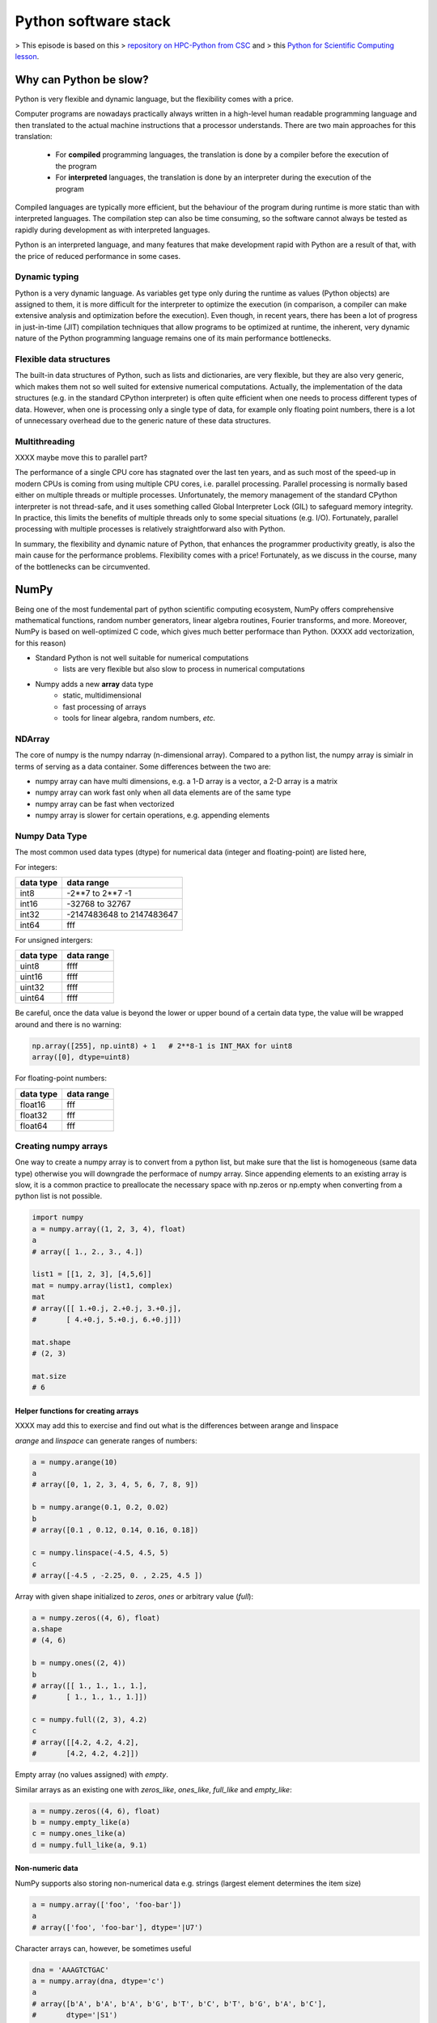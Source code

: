 Python software stack
=====================

.. objectives::

   - Understand limitations of Python's standard library for large data processing
   - Understand vectorization and basic array computing in NumPy
   - Learn to use several of NumPy's numerical computing tools 
   - Learn to use data structures and analysis tools from Pandas

> This episode is based on this 
> `repository on HPC-Python from CSC <https://github.com/csc-training/hpc-python>`__ and 
> this `Python for Scientific Computing lesson <https://aaltoscicomp.github.io/python-for-scicomp/>`__.

Why can Python be slow?
-----------------------

Python is very flexible and dynamic language, but the flexibility comes with
a price.

Computer programs are nowadays practically always written in a high-level
human readable programming language and then translated to the actual machine
instructions that a processor understands. There are two main approaches for
this translation:

 - For **compiled** programming languages, the translation is done by
   a compiler before the execution of the program
 - For **interpreted** languages, the translation is done by an interpreter
   during the execution of the program

Compiled languages are typically more efficient, but the behaviour of
the program during runtime is more static than with interpreted languages.
The compilation step can also be time consuming, so the software cannot
always be tested as rapidly during development as with interpreted
languages.

Python is an interpreted language, and many features that make development
rapid with Python are a result of that, with the price of reduced performance
in some cases.

Dynamic typing
^^^^^^^^^^^^^^

Python is a very dynamic language. As variables get type only during the
runtime as values (Python objects) are assigned to them, it is more difficult
for the interpreter to optimize the execution (in comparison, a compiler can
make extensive analysis and optimization before the execution). Even though,
in recent years, there has been a lot of progress in just-in-time (JIT)
compilation techniques that allow programs to be optimized at runtime, the
inherent, very dynamic nature of the Python programming language remains one
of its main performance bottlenecks.

Flexible data structures
^^^^^^^^^^^^^^^^^^^^^^^^

The built-in data structures of Python, such as lists and dictionaries,
are very flexible, but they are also very generic, which makes them not so
well suited for extensive numerical computations. Actually, the implementation
of the data structures (e.g. in the standard CPython interpreter) is often
quite efficient when one needs to process different types of data. However,
when one is processing only a single type of data, for example only
floating point numbers, there is a lot of unnecessary overhead due to the
generic nature of these data structures.

Multithreading
^^^^^^^^^^^^^^

XXXX maybe move this to parallel part? 

The performance of a single CPU core has stagnated over the last ten years,
and as such most of the speed-up in modern CPUs is coming from using multiple
CPU cores, i.e. parallel processing. Parallel processing is normally based
either on multiple threads or multiple processes. Unfortunately, the memory
management of the standard CPython interpreter is not thread-safe, and it uses
something called Global Interpreter Lock (GIL) to safeguard memory integrity.
In practice, this limits the benefits of multiple threads only to some
special situations (e.g. I/O). Fortunately, parallel processing with multiple
processes is relatively straightforward also with Python.

In summary, the flexibility and dynamic nature of Python, that enhances
the programmer productivity greatly, is also the main cause for the
performance problems. Flexibility comes with a price! Fortunately, as we
discuss in the course, many of the bottlenecks can be circumvented.


NumPy
-----

Being one of the most fundemental part of python scientific computing ecosystem, 
NumPy offers comprehensive mathematical functions, random number generators, 
linear algebra routines, Fourier transforms, and more. Moreover, 
NumPy is based on well-optimized C code, which gives much better performace than Python. 
(XXXX add vectorization, for this reason)

- Standard Python is not well suitable for numerical computations
    - lists are very flexible but also slow to process in numerical
      computations

- Numpy adds a new **array** data type
    - static, multidimensional
    - fast processing of arrays
    - tools for linear algebra, random numbers, *etc.*

NDArray
^^^^^^^

The core of numpy is the numpy ndarray (n-dimensional array).
Compared to a python list, the numpy array is simialr in terms of serving as a data container.
Some differences between the two are: 

- numpy array can have multi dimensions, e.g. a 1-D array is a vector, a 2-D array is a matrix 
- numpy array can work fast only when all data elements are of the same type  
- numpy array can be fast when vectorized  
- numpy array is slower for certain operations, e.g. appending elements 


.. figure:: img/list-vs-array.svg
   :align: center
   :scale: 100 %


Numpy Data Type
^^^^^^^^^^^^^^^

The most common used data types (dtype) for numerical data (integer and floating-point) are listed here, 

For integers:

+-------------+----------------------------------+
| data type   | data range                       |
+=============+==================================+
| int8        | -2**7 to  2**7 -1                |
+-------------+----------------------------------+
| int16       | -32768 to 32767                  |
+-------------+----------------------------------+
| int32       | -2147483648 to 2147483647        |
+-------------+----------------------------------+
| int64       |    fff                           |
+-------------+----------------------------------+

For unsigned intergers:

+-------------+----------------------------------+
| data type   | data range                       |
+=============+==================================+
| uint8       | ffff                             |
+-------------+----------------------------------+
| uint16      | ffff                             |
+-------------+----------------------------------+
| uint32      | ffff                             |
+-------------+----------------------------------+
| uint64      | ffff                             |
+-------------+----------------------------------+

Be careful, once the data value is beyond the lower or upper bound of a certain data type, 
the value will be wrapped around and there is no warning:

.. code:: python

	np.array([255], np.uint8) + 1   # 2**8-1 is INT_MAX for uint8  
	array([0], dtype=uint8)



For floating-point numbers:

+-------------+----------------------------------+
| data type   | data range                       |
+=============+==================================+
| float16     | fff	                         |
+-------------+----------------------------------+
| float32     | fff     			 |
+-------------+----------------------------------+
| float64     | fff                              |
+-------------+----------------------------------+


Creating numpy arrays
^^^^^^^^^^^^^^^^^^^^^

One way to create a numpy array is to convert from a python list, but make sure that the list is homogeneous (same data type) 
otherwise you will downgrade the performace of numpy array. 
Since appending elements to an existing array is slow, it is a common practice to preallocate the necessary space with np.zeros or np.empty
when converting from a python list is not possible.


.. code-block:: python

   import numpy
   a = numpy.array((1, 2, 3, 4), float)
   a
   # array([ 1., 2., 3., 4.])

   list1 = [[1, 2, 3], [4,5,6]]
   mat = numpy.array(list1, complex)
   mat
   # array([[ 1.+0.j, 2.+0.j, 3.+0.j],
   #       [ 4.+0.j, 5.+0.j, 6.+0.j]])

   mat.shape
   # (2, 3)

   mat.size
   # 6


Helper functions for creating arrays
~~~~~~~~~~~~~~~~~~~~~~~~~~~~~~~~~~~~

XXXX may add this to exercise and find out what is the differences between arange and linspace

`arange` and `linspace` can generate ranges of numbers:

.. code-block:: python

    a = numpy.arange(10)
    a
    # array([0, 1, 2, 3, 4, 5, 6, 7, 8, 9])

    b = numpy.arange(0.1, 0.2, 0.02)
    b
    # array([0.1 , 0.12, 0.14, 0.16, 0.18])

    c = numpy.linspace(-4.5, 4.5, 5)
    c
    # array([-4.5 , -2.25, 0. , 2.25, 4.5 ])


Array with given shape initialized to `zeros`, `ones` or arbitrary value (`full`):

.. code-block:: python

   a = numpy.zeros((4, 6), float)
   a.shape
   # (4, 6)

   b = numpy.ones((2, 4))
   b
   # array([[ 1., 1., 1., 1.],
   #       [ 1., 1., 1., 1.]])
	   
   c = numpy.full((2, 3), 4.2)
   c
   # array([[4.2, 4.2, 4.2],
   #       [4.2, 4.2, 4.2]])

Empty array (no values assigned) with `empty`.

Similar arrays as an existing one with `zeros_like`, `ones_like`, 
`full_like` and `empty_like`:

.. code-block:: python

   a = numpy.zeros((4, 6), float)
   b = numpy.empty_like(a)
   c = numpy.ones_like(a)
   d = numpy.full_like(a, 9.1)

Non-numeric data
~~~~~~~~~~~~~~~~

NumPy supports also storing non-numerical data e.g. strings (largest
element determines the item size)

.. code-block:: python

   a = numpy.array(['foo', 'foo-bar'])
   a
   # array(['foo', 'foo-bar'], dtype='|U7')

Character arrays can, however, be sometimes useful

.. code-block:: python

   dna = 'AAAGTCTGAC'
   a = numpy.array(dna, dtype='c')
   a
   # array([b'A', b'A', b'A', b'G', b'T', b'C', b'T', b'G', b'A', b'C'],
   #       dtype='|S1')



Array Operations and Manipulations
^^^^^^^^^^^^^^^^^^^^^^^^^^^^^^^^^^

All the familiar arithemtic operators are applied on an element-by-element basis.

.. challenge:: Arithmetic

   .. tabs:: 

      .. tab:: 1D

             .. code-block:: py

			import numpy as np
                        a = np.array([1, 3, 5])
                        b = np.array([4, 5, 6])

             .. code-block:: py

			a + b

             .. figure:: img/np_add_1d_new.svg 

             .. code-block:: py

			a/b

             .. figure:: img/np_div_1d_new.svg 


      .. tab:: 2D

             .. code-block:: python

			import numpy as np
		        a = np.array([[1, 2, 3],
	               	   [4, 5, 6]])
		        b = np.array([10, 10, 10],
	               	   [10, 10, 10]])

			a + b                       # array([[11, 12, 13],
                                			 #        [14, 15, 16]]) 

             .. figure:: img/np_add_2d.svg 


Array Indexing
^^^^^^^^^^^^^^

Basic indexing is similar to python lists.
Note that advanced indexing creates copies of arrays.

.. challenge:: index


   .. tabs:: 

      .. tab:: 1D

             .. code-block:: py

			import numpy as np
                        data = np.array([1,2,3,4,5,6,7,8])

             .. figure:: img/np_ind_0.svg 

             .. code-block:: py

			     # integer indexing 

             .. figure:: img/np_ind_integer.svg 

             .. code-block:: py

			     # fancy indexing 

             .. figure:: img/np_ind_fancy.svg 

             .. code-block:: python

			     # boolean indexing 

             .. figure:: img/np_ind_boolean.svg 


      .. tab:: 2D

             .. code-block:: python

			     import numpy as np
			     data = np.array([[1, 2, 3, 4],[5, 6, 7, 8],[9, 10, 11, 12]])

             .. figure:: img/np_ind2d_data.svg 

             .. code-block:: python

			     # integer indexing

             .. figure:: img/np_ind2d_integer.svg 

             .. code-block:: python

			     # fancy indexing 

             .. figure:: img/np_ind2d_fancy.svg 

             .. code-block:: python

			     # boolean indexing 


             .. figure:: img/np_ind2d_boolean.svg 


Array Aggregation
^^^^^^^^^^^^^^^^^
.. challenge:: aggregation

Apart from aggregate all values, one can also aggregate across the rows or columns by using the axis parameter:

   .. tabs:: 


      .. tab:: 2D

             .. code-block:: py

			     # max 

             .. figure:: img/np_max_2d.svg 


             .. code-block:: py

			     # sum 

             .. figure:: img/np_sum_2d.svg 

 
             .. code-block:: py

			     # axis 

             .. figure:: img/np_min_2d_ax0.svg 
             .. figure:: img/np_min_2d_ax1.svg 


Array Reshaping
^^^^^^^^^^^^^^^

.. challenge:: reshape

Sometimes, you need to change the dimension of an array. 
One of the most common need is to trasnposing the matrix 
during the dot product. Switching the dimensions of 
a numpy array is also quite common in more advanced cases.

             .. code-block:: py

			import numpy as np
                        data = np.array([1,2,3,4,6,7,8,9,10,11,12])

             .. figure:: img/np_reshape0.svg 

             .. code-block:: py

			    data.reshape(4,3)

             .. figure:: img/np_reshape43.svg 

             .. code-block:: py

			     data.reshape(3,4)
 
             .. figure:: img/np_reshape34.svg 


XXX put the fowlloing in exercices

add example, T of 1d array is not working
Use flatten as an alternative to ravel. What is the difference? (Hint: check which one returns a view and which a copy)

Views and copies of arrays
- Simple assignment creates references to arrays
- Slicing creates "views" to the arrays
- Use `copy()` for real copying of arrays

.. code-block:: python

   a = numpy.arange(10)
   b = a              # reference, changing values in b changes a
   b = a.copy()       # true copy

   c = a[1:4]         # view, changing c changes elements [1:4] of a
   c = a[1:4].copy()  # true copy of subarray


I/O with numpy
Random numbers

XXX put the above in exercices



Anatomy of NumPy array
^^^^^^^^^^^^^^^^^^^^^^

- **ndarray** type is made of
    - one dimensional contiguous block of memory (raw data)
    - indexing scheme: how to locate an element
    - data type descriptor: how to interpret an element

.. figure:: img/ndarray-in-memory.svg
   :align: center
   


NumPy indexing
~~~~~~~~~~~~~~

- There are many possible ways of arranging items of N-dimensional
  array in a 1-dimensional block
- NumPy uses **striding** where N-dimensional index ($n_0, n_1, ..., n_{N-1}$)
  corresponds to offset from the beginning of 1-dimensional block
  
$$
offset = \sum_{k=0}^{N-1} s_k n_k, s_k \text{ is stride in dimension k}
$$


.. figure:: img/ndarray-in-memory-offset.svg
   :align: center

ndarray attributes
~~~~~~~~~~~~~~~~~~

`a = numpy.array(...)`
  : `a.flags`
    : various information about memory layout

    `a.strides`
    : bytes to step in each dimension when traversing

    `a.itemsize`
    : size of one array element in bytes

    `a.data`
    : Python buffer object pointing to start of arrays data

    `a.__array_interface__`
    : Python internal interface












Pandas
------

Pandas is a Python package that provides high-performance and easy to use 
data structures and data analysis tools. Build on numpy array, pandas is 
particularly well suited to analyze tabular and time series data. 
Although numpy could deal with structured array (array with mixed data types), 
it is not efficient. 

The core data structures of pandas are Series and Dataframe. 
A pandas series is a one-dimensional numpy array with an index 
which we could use to access the data, while dataframe consists of 
a table of values with lables for each row and column.  
A dataframe can combine multiple data types, such as numbers and text, 
but the data in each column is of the same type. Each column of a dataframe is a 
`series object <https://pandas.pydata.org/docs/user_guide/dsintro.html#series>`__ - 
a dataframe is thus a collection of series.

.. image:: img/01_table_dataframe.svg




The open source community developing the pandas package has also created 
excellent documentation and training material, including: 

- a  `Getting started guide <https://pandas.pydata.org/getting_started.html>`__ 
  (including tutorials and a 10 minute flash intro)
- a `"10 minutes to pandas" <https://pandas.pydata.org/docs/user_guide/10min.html#min>`__
  tutorial
- thorough `Documentation <https://pandas.pydata.org/docs/>`__ containing a user guide, 
  API reference and contribution guide
- a `cheatsheet <https://pandas.pydata.org/Pandas_Cheat_Sheet.pdf>`__ 
- a `cookbook <https://pandas.pydata.org/docs/user_guide/cookbook.html#cookbook>`__.


.. callout:: Getting help

    Series and DataFrames have a lot functionality, but
    how can we find out what methods are available and how they work? One way is to visit 
    the `API reference <https://pandas.pydata.org/docs/reference/frame.html>`__ 
    and reading through the list. 
    Another way is to use the autocompletion feature in Jupyter and type e.g. 
    ``titanic["Age"].`` in a notebook and then hit ``TAB`` twice - this should open 
    up a list menu of available methods and attributes.

    Jupyter also offers quick access to help pages (docstrings) which can be 
    more efficient than searching the internet. Two ways exist:

    - Write a function name followed by question mark and execute the cell, e.g.
      write ``titanic.hist?`` and hit ``SHIFT + ENTER``.
    - Write the function name and hit ``SHIFT + TAB``.



tidy data format
^^^^^^^^^^^^^^^^

Let's first look at the following two tables:

.. challenge:: 1500m Running event

   .. tabs:: 

      .. tab:: untidy data format

             .. code-block:: py

			     Runner  400  800  1200  1500
			0  Runner 1   64  128   192   240
			1  Runner 2   80  160   240   300
			2  Runner 3   96  192   288   360

      .. tab:: tidy data format

             .. code-block:: python

			      Runner distance  time
			0   Runner 1      400    64
			1   Runner 2      400    80
			2   Runner 3      400    96
			3   Runner 1      800   128
			4   Runner 2      800   160
			5   Runner 3      800   192
			6   Runner 1     1200   192
			7   Runner 2     1200   240
			8   Runner 3     1200   288
			9   Runner 1     1500   240
			10  Runner 2     1500   300
			11  Runner 3     1500   360


Most tabular data is either in a tidy format or a untidy format 
(some people refer them as the long format or the wide format). 

In short, in an untidy (wide) format, each row represents an observation 
consisting of multiple variables and each variable has its own column. 
This is very intuitive and easy for us (human beings) to understand 
and  make comparisons across different variables, calculate statistics, etc.  
In a tidy (long) format , i.e. column-oriented format, each row represents 
only one variable of the observation, and can be considered "computer readable".

Both formats have their own merits and you need to know 
which one suits your analysis. For example, if you are dealing with matrices, 
you would not want to store them as rows and columns, but as 
a two-dimensional array using untidy format. On the other hand, 
if you need to add new data or remove old data frequently from the table 
in a relational database, the tidy format may be the choice. 
Another case is that there are certain visualization tools 
which take data in the tidy format, e,g, ggplot, seaborn.

When it comes to data analysis using pandas, the tidy format is recommended: 

 - each column can be stored as a vector and this not only saves memory 
   but also allows for vectorized calculations which are much faster.
 - it's easier to filter, group, join and aggregate the data

.. note:: 

   The name "tidy data" comes from Wickham’s paper (2014) which describes 
   the ideas in great detail.


data pre-processing
^^^^^^^^^^^^^^^^^^^

In real applications, some data pre-processing have to be performed 
before one can perform useful analysis. There is no fixed list of 
what these pre-processings are, but in general the following steps are involved:

- data cleaning
- data reshaping
- data 


data cleaning
~~~~~~~~~~~~~

A couple of essential  data cleaning processes include 
but not limited to the following:

- data renaming
- data reordering
- data type converting
- handling of duplicating data, missing data, invalid data


add examples 
https://pandas.pydata.org/docs/user_guide/missing_data.html


data Reshaping
~~~~~~~~~~~~~~

Once data cleaning is done, we will reach the data reshaping phase. 
By reorganising the data, one could make the subsequent data operations easier.

pivoting
********

Create a data frame first

.. code:: python

	df = pd.DataFrame(
    	{
       	 "foo": ["one", "one", "one", "two", "two", "two"] ,
       	 "bar": ["A", "B", "C"] * 2,
       	 "baz": np.linspace(1,6,6).astype(int),
       	 "zoo": ["x","y","z","q","w","t"]
    	}
	)


To select out everything for variable ``A`` we could do:

.. code:: python

   filtered = df[df["bar"] == "A"]
   filtered

But suppose we would like to represent the table in such a way that
the ``columns`` are the unique variables from 'bar' and the ``index`` from 'foo'. 
To reshape the data into this form, we use the :meth:`DataFrame.pivot` 
method (also implemented as a top level function :func:`~pandas.pivot`):

.. code:: python

   pivoted = df.pivot(index="foo", columns="bar", values="baz")
   pivoted

.. image:: img/reshaping_pivot.png

If the ``values`` argument is omitted, and the input :class:`DataFrame` has more than
one column of values which are not used as column or index inputs to :meth:`~DataFrame.pivot`,
then the resulting "pivoted" :class:`DataFrame` will have :ref:`hierarchical columns
<advanced.hierarchical>` whose topmost level indicates the respective value
column:

.. code:: python

   df["value2"] = df["value"] * 2
   pivoted = df.pivot(index="date", columns="variable")
   pivoted

You can then select subsets from the pivoted :class:`DataFrame`:

.. code:: python

   pivoted["value2"]

Note that this returns a view on the underlying data in the case where the data
are homogeneously-typed.

.. note::
   :func:`~pandas.pivot` will error with a ``ValueError: Index contains duplicate
   entries, cannot reshape`` if the index/column pair is not unique. In this
   case, consider using :func:`~pandas.pivot_table` which is a generalization
   of pivot that can handle duplicate values for one index/column pair.

stacking and unstacking
***********************

Closely related to the pivot() method are the related 
stack() and unstack() methods available on Series and DataFrame. 
These methods are designed to work together with MultiIndex objects.

The stack() function "compresses" a level in 
the DataFrame columns to produce either:

 - A Series, in the case of a simple column Index.
 - A DataFrame, in the case of a MultiIndex in the columns.

If the columns have a MultiIndex, you can choose which level to stack. 
The stacked level becomes the new lowest level in a MultiIndex on the columns:

.. code:: python

	tuples = list(
    	zip(
        	*[
            	["bar", "bar", "baz", "baz", "foo", "foo", "qux", "qux"],
            	["one", "two", "one", "two", "one", "two", "one", "two"],
        	]
    	)
	)

	columns = pd.MultiIndex.from_tuples(
    	[
        	("bar", "one"),
	        ("bar", "two"),
        	("baz", "one"),
	        ("baz", "two"),
        	("foo", "one"),
	        ("foo", "two"),
	        ("qux", "one"),
        	("qux", "two"),
	    ],
	    names=["first", "second"]
	)

	index = pd.MultiIndex.from_tuples(tuples, names=["first", "second"])


Note: there are other ways to generate MultiIndex, e.g. 

.. code:: python

	index = pd.MultiIndex.from_product(
    	[("bar", "baz", "foo", "qux"), ("one", "two")], names=["first", "second"]
	)

	df = pd.DataFrame(np.linspace(1,16,16).astype(int).reshape(8,2), index=index, columns=["A", "B"])
	df
	df2 = df[:4]
	df2
	stacked=df2.stack()

.. image:: img/reshaping_stack.png 

The unstack() method performs the inverse operation of stack(), 
and by default unstacks the last level. If the indexes have names, 
you can use the level names instead of specifying the level numbers.



stacked.unstack()

.. image:: img/reshaping_unstack.png 


stacked.unstack(1)
or 
stacked.unstack("second")

.. image:: img/reshaping_unstack_1.png 
.. image:: img/reshaping_unstack_0.png 



groupby
^^^^^^^

As we know, when it is about  mathematical oprations on arrays of numerical data, Numpy does best.
Pandas works very well with numpy when aggregating dataframes.

Pandas has a strong built-in understanding of time. With datasets indexed by a pandas DateTimeIndex, 
we can easily group and resample the data using common time units.

The groupby() method is an amazingly powerful function in pandas. But it is also complicated to use and understand.
Together with pivot() / stack() / unstack() and the basic Series and DataFrame statistical functions, 
groupby can produce some very expressive and fast data manipulations.

.. image:: img/groupby.png 

The workflow of groubpy method can be divided into three general steps:

- Splitting: Partition the data into different groups based on some criterion.
- Applying: Do some caclulation within each group. 
  Different kinds of calulations might be aggregation, transformation, filtration
- Combining: Put the results back together into a single object.

data aggregation
~~~~~~~~~~~~~~~~

Here we will go through the following example 

.. code:: python

	import urllib.request
	import pandas as pd

	header_url = 'ftp://ftp.ncdc.noaa.gov/pub/data/uscrn/products/daily01/HEADERS.txt'
	with urllib.request.urlopen(header_url) as response:
	    data = response.read().decode('utf-8')
	lines = data.split('\n')
	headers = lines[1].split(' ')

	ftp_base = 'ftp://ftp.ncdc.noaa.gov/pub/data/uscrn/products/daily01/'
	dframes = []
	for year in range(2016, 2019):
	    data_url = f'{year}/CRND0103-{year}-NY_Millbrook_3_W.txt'               
	    df = pd.read_csv(ftp_base + data_url, parse_dates=[1],
	                     names=headers,header=None, sep='\s+',
        	             na_values=[-9999.0, -99.0])
	    dframes.append(df)

	df = pd.concat(dframes)
	df = df.set_index('LST_DATE')
	df.head()
	df['T_DAILY_MEAN'] # or df.T_DAILY_MEAN
	df['T_DAILY_MEAN'].aggregate([np.max,np.min,np.mean])
	df.index   # df.index is a pandas DateTimeIndex object.

.. code:: python

	gbyear=df.groupby(df.index.year)
	gbyear.T_DAILY_MEAN.head()
	gbyear.T_DAILY_MEAN.max()
	gbyear.T_DAILY_MEAN.aggregate(np.max)
	gbyear.T_DAILY_MEAN.aggregate([np.min, np.max, np.mean, np.std])


now let us calculate the monthly mean values

.. code:: python

	gb=df.groupby(df.index.month)
	df.groupby('T_DAILY_MEAN')  # or  df.groupby(df.T_DAILY_MEAN)
	monthly_climatology = df.groupby(df.index.month).mean()
	monthly_climatology

Each row in this new dataframe respresents the average values for the months (1=January, 2=February, etc.)

.. code:: python

	monthly_T_climatology = df.groupby(df.index.month).aggregate({'T_DAILY_MEAN': 'mean',
                                                              'T_DAILY_MAX': 'max',
                                                              'T_DAILY_MIN': 'min'})
	monthly_T_climatology.head()
	daily_T_climatology = df.groupby(df.index.dayofyear).aggregate({'T_DAILY_MEAN': 'mean',
                                                            'T_DAILY_MAX': 'max',
                                                            'T_DAILY_MIN': 'min'})
	def standardize(x):
	    return (x - x.mean())/x.std()
	anomaly = df.groupby(df.index.month).transform(standardize)


data transfromation
~~~~~~~~~~~~~~~~~~~

The key difference between aggregation and transformation is that 
aggregation returns a smaller object than the original, 
indexed by the group keys, while transformation returns an object 
with the same index (and same size) as the original object. 

In this example, we standardize the temperature so that 
the distribution has zero mean and unit variance. 
We do this by first defining a function called standardize 
and then passing it to the transform method.


.. code:: python

	transformed = df.groupby(lambda x: x.year).transform(
	    lambda x: (x - x.mean()) / x.std()
	)
	grouped = df.groupby(lambda x: x.year)
	grouped_trans = transformed.groupby(lambda x: x.year)




Exercises 1
^^^^^^^^^^^

.. challenge:: Exploring dataframes

    - Have a look at the available methods and attributes using the 
      `API reference <https://pandas.pydata.org/docs/reference/frame.html>`__ 
      or the autocomplete feature in Jupyter. 
    - Try out a few methods using the Titanic dataset and have a look at 
      the docstrings (help pages) of methods that pique your interest
    - Compute the mean age of the first 10 passengers by slicing and the ``mean`` method
    - (Advanced) Using boolean indexing, compute the survival rate 
      (mean of "Survived" values) among passengers over and under the average age.
    
.. solution:: 

    - Mean age of the first 10 passengers: ``titanic.iloc[:10,:]["Age"].mean()`` 
      or ``titanic.loc[:9,"Age"].mean()`` or ``df.iloc[:10,5].mean()``.
    - Survival rate among passengers over and under average age: 
      ``titanic[titanic["Age"] > titanic["Age"].mean()]["Survived"].mean()`` and 
      ``titanic[titanic["Age"] < titanic["Age"].mean()]["Survived"].mean()``.


Exercises 2
^^^^^^^^^^^

.. challenge:: Analyze the Titanic passenger list dataset

    In the Titanic passenger list dataset, 
    investigate the family size of the passengers (i.e. the "SibSp" column).

    - What different family sizes exist in the passenger list? Hint: try the `unique` method 
    - What are the names of the people in the largest family group?
    - (Advanced) Create histograms showing the distribution of family sizes for 
      passengers split by the fare, i.e. one group of high-fare passengers (where 
      the fare is above average) and one for low-fare passengers 
      (Hint: instead of an existing column name, you can give a lambda function
      as a parameter to ``hist`` to compute a value on the fly. For example
      ``lambda x: "Poor" if df["Fare"].loc[x] < df["Fare"].mean() else "Rich"``).

.. solution:: Solution

    - Existing family sizes: ``df["SibSp"].unique()``
    - Names of members of largest family(ies): ``df[df["SibSp"] == 8]["Name"]``
    - ``df.hist("SibSp", lambda x: "Poor" if df["Fare"].loc[x] < df["Fare"].mean() else "Rich", rwidth=0.9)``


Exercises 3
^^^^^^^^^^^

.. challenge:: Analyze the Nobel prize dataset

    - What country has received the largest number of Nobel prizes, and how many?
      How many countries are represented in the dataset? Hint: use the `describe()` method
      on the ``bornCountryCode`` column.
    - Create a histogram of the age when the laureates received their Nobel prizes.
      Hint: follow the above steps we performed for the lifespan. 
    - List all the Nobel laureates from your country.

    Now more advanced steps:
    
    - Now define an array of 4 countries of your choice and extract 
      only laureates from these countries::
      
          countries = np.array([COUNTRY1, COUNTRY2, COUNTRY3, COUNTRY4])
          subset = nobel.loc[nobel['bornCountry'].isin(countries)]

    - Use ``groupby`` to compute how many nobel prizes each country received in
      each category. The ``size()`` method tells us how many rows, hence nobel
      prizes, are in each group::

          nobel.groupby(['bornCountry', 'category']).size()

    - (Optional) Create a pivot table to view a spreadsheet like structure, and view it

        - First add a column “number” to the nobel dataframe containing 1’s 
          (to enable the counting below).          

        - Then create the pivot table::

            table = subset.pivot_table(values="number", index="bornCountry", columns="category", aggfunc=np.sum)
        
    - (Optional) Install the **seaborn** visualization library if you don't 
      already have it, and create a heatmap of your table::
      
          import seaborn as sns
          sns.heatmap(table,linewidths=.5);

    - Play around with other nice looking plots::
    
        sns.violinplot(y="year", x="bornCountry",inner="stick", data=subset);

      ::

        sns.swarmplot(y="year", x="bornCountry", data=subset, alpha=.5);

      ::

        subset_physchem = nobel.loc[nobel['bornCountry'].isin(countries) & (nobel['category'].isin(['physics']) | nobel['category'].isin(['chemistry']))]
        sns.catplot(x="bornCountry", y="year", col="category", data=subset_physchem, kind="swarm");

      ::
      
        sns.catplot(x="bornCountry", col="category", data=subset_physchem, kind="count");


Beyond the basics
^^^^^^^^^^^^^^^^^

There is much more to Pandas than what we covered in this lesson. Whatever your
needs are, chances are good there is a function somewhere in its `API
<https://pandas.pydata.org/docs/>`__. And when there is not, you can always
apply your own functions to the data using `.apply`::

    from functools import lru_cache

    @lru_cache
    def fib(x):
        """Compute Fibonacci numbers. The @lru_cache remembers values we
        computed before, which speeds up this function a lot."""
        if x < 0:
            raise NotImplementedError('Not defined for negative values')
        elif x < 2:
            return x
        else:
            return fib(x - 2) + fib(x - 1)

    df = pd.DataFrame({'Generation': np.arange(100)})
    df['Number of Rabbits'] = df['Generation'].apply(fib)


.. keypoints::

   - Numpy provides a static array data structure, fast mathematical operations for 
     arrays and tools for linear algebra and random numbers
   - pandas dataframes are a good data structure for tabular data
   - Dataframes allow both simple and advanced analysis in very compact form 





Scipy
-----

.. seealso::

   * Main article: `SciPy documentation <https://docs.scipy.org/doc/scipy/reference/>`__



SciPy is a library that builds on top of NumPy. It contains a lot of
interfaces to battle-tested numerical routines written in Fortran or
C, as well as python implementations of many common algorithms.

What's in SciPy?
^^^^^^^^^^^^^^^^

Briefly, it contains functionality for

- Special functions (Bessel, Gamma, etc.)
- Numerical integration
- Optimization
- Interpolation
- Fast Fourier Transform (FFT)
- Signal processing
- Linear algebra (more complete than in NumPy)
- Sparse matrices
- Statistics
- More I/O routine, e.g. Matrix Market format for sparse matrices,
  MATLAB files (.mat), etc.

Many (most?) of these are not written specifically for SciPy, but use
the best available open source C or Fortran libraries.  Thus, you get
the best of Python and the best of compiled languages.

Most functions are documented ridiculously well from a scientific
standpoint: you aren't just using some unknown function, but have a
full scientific description and citation to the method and
implementation.



.. keypoints::

   - When you need advance math or scientific functions, let's just
     admit it: you do a web search first.
   - But when you see something in SciPy come up, you know your
     solutions are in good hands.

